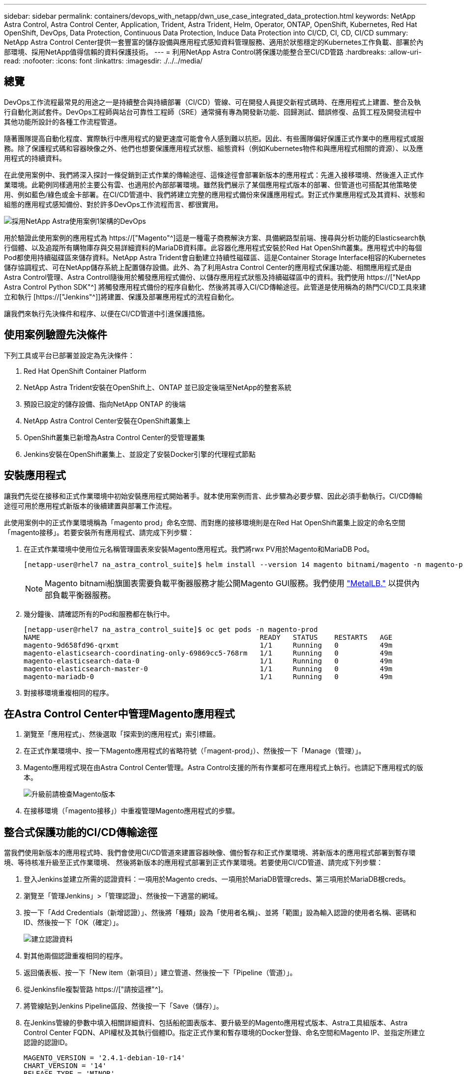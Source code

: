 ---
sidebar: sidebar 
permalink: containers/devops_with_netapp/dwn_use_case_integrated_data_protection.html 
keywords: NetApp Astra Control, Astra Control Center, Application, Trident, Astra Trident, Helm, Operator, ONTAP, OpenShift, Kubernetes, Red Hat OpenShift, DevOps, Data Protection, Continuous Data Protection, Induce Data Protection into CI/CD, CI, CD, CI/CD 
summary: NetApp Astra Control Center提供一套豐富的儲存設備與應用程式感知資料管理服務、適用於狀態穩定的Kubernetes工作負載、部署於內部環境、採用NetApp值得信賴的資料保護技術。 
---
= 利用NetApp Astra Control將保護功能整合至CI/CD管路
:hardbreaks:
:allow-uri-read: 
:nofooter: 
:icons: font
:linkattrs: 
:imagesdir: ./../../media/




== 總覽

DevOps工作流程最常見的用途之一是持續整合與持續部署（CI/CD）管線、可在開發人員提交新程式碼時、在應用程式上建置、整合及執行自動化測試套件。DevOps工程師與站台可靠性工程師（SRE）通常擁有專為開發新功能、回歸測試、錯誤修復、品質工程及開發流程中其他功能所設計的各種工作流程管道。

隨著團隊提高自動化程度、實際執行中應用程式的變更速度可能會令人感到難以抗拒。因此、有些團隊偏好保護正式作業中的應用程式或服務。除了保護程式碼和容器映像之外、他們也想要保護應用程式狀態、組態資料（例如Kubernetes物件和與應用程式相關的資源）、以及應用程式的持續資料。

在此使用案例中、我們將深入探討一條促銷到正式作業的傳輸途徑、這條途徑會部署新版本的應用程式：先進入接移環境、然後進入正式作業環境。此範例同樣適用於主要公有雲、也適用於內部部署環境。雖然我們展示了某個應用程式版本的部署、但管道也可搭配其他策略使用、例如藍色/綠色或金卡部署。在CI/CD管道中、我們將建立完整的應用程式備份來保護應用程式。對正式作業應用程式及其資料、狀態和組態的應用程式感知備份、對於許多DevOps工作流程而言、都很實用。

image::dwn_image1.jpg[採用NetApp Astra使用案例1架構的DevOps]

用於驗證此使用案例的應用程式為 https://["Magento"^]這是一種電子商務解決方案、具備網路型前端、搜尋與分析功能的Elasticsearch執行個體、以及追蹤所有購物庫存與交易詳細資料的MariaDB資料庫。此容器化應用程式安裝於Red Hat OpenShift叢集。應用程式中的每個Pod都使用持續磁碟區來儲存資料。NetApp Astra Trident會自動建立持續性磁碟區、這是Container Storage Interface相容的Kubernetes儲存協調程式、可在NetApp儲存系統上配置儲存設備。此外、為了利用Astra Control Center的應用程式保護功能、相關應用程式是由Astra Control管理、Astra Control隨後用於觸發應用程式備份、以儲存應用程式狀態及持續磁碟區中的資料。我們使用 https://["NetApp Astra Control Python SDK"^] 將觸發應用程式備份的程序自動化、然後將其導入CI/CD傳輸途徑。此管道是使用稱為的熱門CI/CD工具來建立和執行 [https://["Jenkins"^]]將建置、保護及部署應用程式的流程自動化。

讓我們來執行先決條件和程序、以便在CI/CD管道中引進保護措施。



== 使用案例驗證先決條件

下列工具或平台已部署並設定為先決條件：

. Red Hat OpenShift Container Platform
. NetApp Astra Trident安裝在OpenShift上、ONTAP 並已設定後端至NetApp的整套系統
. 預設已設定的儲存設備、指向NetApp ONTAP 的後端
. NetApp Astra Control Center安裝在OpenShift叢集上
. OpenShift叢集已新增為Astra Control Center的受管理叢集
. Jenkins安裝在OpenShift叢集上、並設定了安裝Docker引擎的代理程式節點




== 安裝應用程式

讓我們先從在接移和正式作業環境中初始安裝應用程式開始著手。就本使用案例而言、此步驟為必要步驟、因此必須手動執行。CI/CD傳輸途徑可用於應用程式新版本的後續建置與部署工作流程。

此使用案例中的正式作業環境稱為「magento prod」命名空間、而對應的接移環境則是在Red Hat OpenShift叢集上設定的命名空間「magento接移」。若要安裝所有應用程式、請完成下列步驟：

. 在正式作業環境中使用位元名稱管理圖表來安裝Magento應用程式。我們將rwx PV用於Magento和MariaDB Pod。
+
[listing]
----
[netapp-user@rhel7 na_astra_control_suite]$ helm install --version 14 magento bitnami/magento -n magento-prod --create-namespace --set image.tag=2.4.1-debian-10-r11,magentoHost=10.63.172.243,persistence.magento.accessMode=ReadWriteMany,persistence.apache.accessMode=ReadWriteMany,mariadb.master.persistence.accessModes[0]=ReadWriteMany
----
+

NOTE: Magento bitnami船旗圖表需要負載平衡器服務才能公開Magento GUI服務。我們使用 link:https://metallb.universe.tf/["MetalLB."^] 以提供內部負載平衡器服務。

. 幾分鐘後、請確認所有的Pod和服務都在執行中。
+
[listing]
----
[netapp-user@rhel7 na_astra_control_suite]$ oc get pods -n magento-prod
NAME                                                     READY   STATUS    RESTARTS   AGE
magento-9d658fd96-qrxmt                                  1/1     Running   0          49m
magento-elasticsearch-coordinating-only-69869cc5-768rm   1/1     Running   0          49m
magento-elasticsearch-data-0                             1/1     Running   0          49m
magento-elasticsearch-master-0                           1/1     Running   0          49m
magento-mariadb-0                                        1/1     Running   0          49m
----
. 對接移環境重複相同的程序。




== 在Astra Control Center中管理Magento應用程式

. 瀏覽至「應用程式」、然後選取「探索到的應用程式」索引標籤。
. 在正式作業環境中、按一下Magento應用程式的省略符號（「magent-prod」）、然後按一下「Manage（管理）」。
. Magento應用程式現在由Astra Control Center管理。Astra Control支援的所有作業都可在應用程式上執行。也請記下應用程式的版本。
+
image::dwn_image2.jpg[升級前請檢查Magento版本]

. 在接移環境（「magento接移」）中重複管理Magento應用程式的步驟。




== 整合式保護功能的CI/CD傳輸途徑

當我們使用新版本的應用程式時、我們會使用CI/CD管道來建置容器映像、備份暫存和正式作業環境、將新版本的應用程式部署到暫存環境、等待核准升級至正式作業環境、 然後將新版本的應用程式部署到正式作業環境。若要使用CI/CD管道、請完成下列步驟：

. 登入Jenkins並建立所需的認證資料：一項用於Magento creds、一項用於MariaDB管理creds、第三項用於MariaDB根creds。
. 瀏覽至「管理Jenkins」>「管理認證」、然後按一下適當的網域。
. 按一下「Add Credentials（新增認證）」、然後將「種類」設為「使用者名稱」、並將「範圍」設為輸入認證的使用者名稱、密碼和ID、然後按一下「OK（確定）」。
+
image::dwn_image8.jpg[建立認證資料]

. 對其他兩個認證重複相同的程序。
. 返回儀表板、按一下「New item（新項目）」建立管道、然後按一下「Pipeline（管道）」。
. 從Jenkinsfile複製管路 https://["請按這裡"^]。
. 將管線貼到Jenkins Pipeline區段、然後按一下「Save（儲存）」。
. 在Jenkins管線的參數中填入相關詳細資料、包括船舵圖表版本、要升級至的Magento應用程式版本、Astra工具組版本、Astra Control Center FQDN、API權杖及其執行個體ID。指定正式作業和暫存環境的Docker登錄、命名空間和Magento IP、並指定所建立認證的認證ID。
+
[listing]
----
MAGENTO_VERSION = '2.4.1-debian-10-r14'
CHART_VERSION = '14'
RELEASE_TYPE = 'MINOR'
ASTRA_TOOLKIT_VERSION = '2.0.2'
ASTRA_API_TOKEN = 'xxxxxxxx'
ASTRA_INSTANCE_ID = 'xxx-xxx-xxx-xxx-xxx'
ASTRA_FQDN = 'netapp-astra-control-center.org.example.com'
DOCKER_REGISTRY = 'docker.io/netapp-solutions-cicd'
PROD_NAMESPACE = 'magento-prod'
PROD_MAGENTO_IP = 'x.x.x.x'
STAGING_NAMESPACE = 'magento-staging'
STAGING_MAGENTO_IP = 'x.x.x.x'
MAGENTO_CREDS = credentials('magento-cred')
MAGENTO_MARIADB_CREDS = credentials('magento-mariadb-cred')
MAGENTO_MARIADB_ROOT_CREDS = credentials('magento-mariadb-root-cred')
----
. 按一下「立即建置」。管道會開始執行、並逐步完成各個步驟。應用程式映像會先建置並上傳至Container登錄。
+
image::dwn_image3.jpg[管道進度]

. 應用程式備份是透過Astra Control啟動。
+
image::dwn_image4.jpg[備份已啟動]

. 備份階段成功完成後、請從Astra Control Center驗證備份。
+
image::dwn_image5.jpg[備份成功]

. 然後將新版本的應用程式部署至接移環境。
+
image::dwn_image6.jpg[已啟動接移部署]

. 完成此步驟之後、程式會等待使用者核准正式作業部署。在此階段、假設QA團隊執行一些手動測試並核准正式作業。然後、您可以按一下「核准」、將新版本的應用程式部署到正式作業環境。
+
image::dwn_image7.jpg[正在等待促銷]

. 確認正式作業應用程式也已升級至所需的版本。
+
image::dwn_image11.jpg[Prod應用程式已升級]



在CI/CD管道中、我們建立完整的應用程式感知備份、展現保護應用程式的能力。由於整個應用程式都已備份為促銷活動到正式作業的傳輸途徑之一、因此您對於高度自動化的應用程式部署更有信心。此應用程式感知備份包含應用程式的資料、狀態和組態、對於眾多DevOps工作流程而言非常實用。其中一項重要工作流程是在發生無法預期的問題時、將應用程式回復至舊版。

雖然我們透過Jenkins工具展示了CI/CD工作流程、但這項概念可以輕鬆且有效率地推斷到不同的工具和策略。若要查看實際使用案例、請觀看影片 link:dwn_videos_data_protection_in_ci_cd_pipeline.html["請按這裡"^]。

link:dwn_videos_and_demos.html["下一步：影片與示範：利用NetApp Astra實現DevOps。"]
